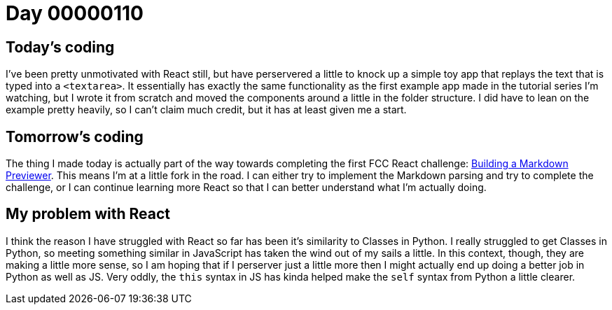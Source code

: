 = Day 00000110
:hp-tags: React, 

== Today's coding
I've been pretty unmotivated with React still, but have perservered a little to knock up a simple toy app that replays the text that is typed into a `<textarea>`. It essentially has exactly the same functionality as the first example app made in the tutorial series I'm watching, but I wrote it from scratch and moved the components around a little in the folder structure. I did have to lean on the example pretty heavily, so I can't claim much credit, but it has at least given me a start.

== Tomorrow's coding
The thing I made today is actually part of the way towards completing the first FCC React challenge: link:https://www.freecodecamp.com/challenges/build-a-markdown-previewer[Building a Markdown Previewer]. This means I'm at a little fork in the road. I can either try to implement the Markdown parsing and try to complete the challenge, or I can continue learning more React so that I can better understand what I'm actually doing.

== My problem with React
I think the reason I have struggled with React so far has been it's similarity to Classes in Python. I really struggled to get Classes in Python, so meeting something similar in JavaScript has taken the wind out of my sails a little. In this context, though, they are making a little more sense, so I am hoping that if I perserver just a little more then I might actually end up doing a better job in Python as well as JS. Very oddly, the `this` syntax in JS has kinda helped make the `self` syntax from Python a little clearer. 